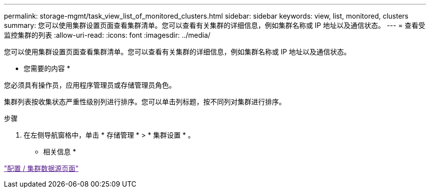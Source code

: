 ---
permalink: storage-mgmt/task_view_list_of_monitored_clusters.html 
sidebar: sidebar 
keywords: view, list, monitored, clusters 
summary: 您可以使用集群设置页面查看集群清单。您可以查看有关集群的详细信息，例如集群名称或 IP 地址以及通信状态。 
---
= 查看受监控集群的列表
:allow-uri-read: 
:icons: font
:imagesdir: ../media/


[role="lead"]
您可以使用集群设置页面查看集群清单。您可以查看有关集群的详细信息，例如集群名称或 IP 地址以及通信状态。

* 您需要的内容 *

您必须具有操作员，应用程序管理员或存储管理员角色。

集群列表按收集状态严重性级别列进行排序。您可以单击列标题，按不同列对集群进行排序。

.步骤
. 在左侧导航窗格中，单击 * 存储管理 * > * 集群设置 * 。


* 相关信息 *

link:["配置 / 集群数据源页面"]
